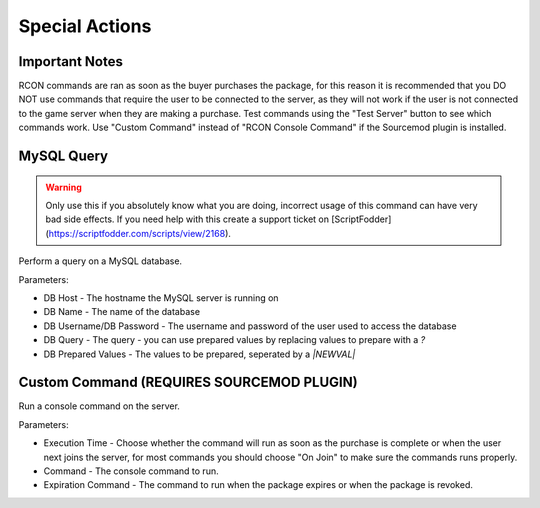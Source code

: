 Special Actions
==========================

Important Notes
-------------------------------------

RCON commands are ran as soon as the buyer purchases the package, for this reason it is recommended that you DO NOT use commands that require the user to be connected to the server, as they will not work if the user is not connected to the game server when they are making a purchase. Test commands using the "Test Server" button to see which commands work. Use "Custom Command" instead of "RCON Console Command" if the Sourcemod plugin is installed.

MySQL Query
-------------------------------------

.. warning::
    Only use this if you absolutely know what you are doing, incorrect usage of this command can have very bad side effects. If you need help with this create a support ticket on [ScriptFodder](https://scriptfodder.com/scripts/view/2168).

Perform a query on a MySQL database.

Parameters:

* DB Host - The hostname the MySQL server is running on
* DB Name - The name of the database
* DB Username/DB Password - The username and password of the user used to access the database
* DB Query - The query - you can use prepared values by replacing values to prepare with a `?`
* DB Prepared Values - The values to be prepared, seperated by a `|NEWVAL|`

Custom Command (REQUIRES SOURCEMOD PLUGIN)
-------------------------------------

Run a console command on the server.

Parameters:

* Execution Time - Choose whether the command will run as soon as the purchase is complete or when the user next joins the server, for most commands you should choose "On Join" to make sure the commands runs properly.
* Command - The console command to run.
* Expiration Command - The command to run when the package expires or when the package is revoked.
